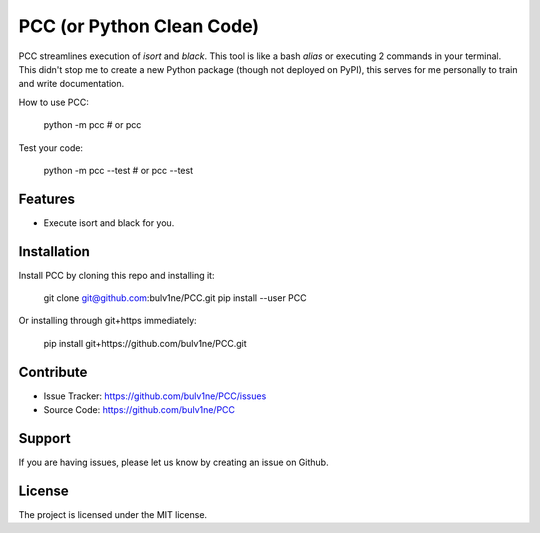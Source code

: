 PCC (or Python Clean Code)
==========================

PCC streamlines execution of `isort` and `black`. This tool is like a bash `alias` or executing 2 commands in your terminal.
This didn't stop me to create a new Python package (though not deployed on PyPI), this serves for me personally
to train and write documentation.

How to use PCC:

    python -m pcc
    # or
    pcc

Test your code:

    python -m pcc --test
    # or
    pcc --test


Features
--------

- Execute isort and black for you.


Installation
------------

Install PCC by cloning this repo and installing it:

    git clone git@github.com:bulv1ne/PCC.git
    pip install --user PCC

Or installing through git+https immediately:

    pip install git+https://github.com/bulv1ne/PCC.git


Contribute
----------

- Issue Tracker: https://github.com/bulv1ne/PCC/issues
- Source Code: https://github.com/bulv1ne/PCC


Support
-------

If you are having issues, please let us know by creating an issue on Github.


License
-------

The project is licensed under the MIT license.
